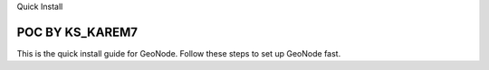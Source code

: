 Quick Install

POC BY KS_KAREM7
============

This is the quick install guide for GeoNode.
Follow these steps to set up GeoNode fast.
